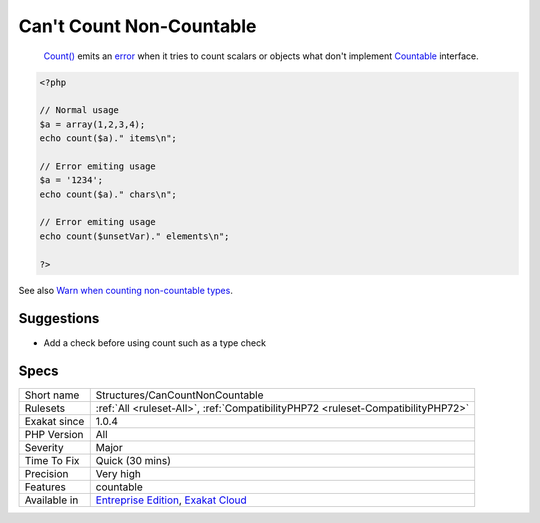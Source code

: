 .. _structures-cancountnoncountable:

.. _can't-count-non-countable:

Can't Count Non-Countable
+++++++++++++++++++++++++

  `Count() <https://www.php.net/count>`_ emits an `error <https://www.php.net/error>`_ when it tries to count scalars or objects what don't implement `Countable <https://www.php.net/countable>`_ interface.

.. code-block:: php
   
   <?php
   
   // Normal usage
   $a = array(1,2,3,4);
   echo count($a)." items\n";
   
   // Error emiting usage
   $a = '1234';
   echo count($a)." chars\n";
   
   // Error emiting usage
   echo count($unsetVar)." elements\n";
   
   ?>

See also `Warn when counting non-countable types <https://www.php.net/manual/en/migration72.incompatible.php#migration72.incompatible.warn-on-non-countable-types>`_.


Suggestions
___________

* Add a check before using count such as a type check 




Specs
_____

+--------------+-------------------------------------------------------------------------------------------------------------------------+
| Short name   | Structures/CanCountNonCountable                                                                                         |
+--------------+-------------------------------------------------------------------------------------------------------------------------+
| Rulesets     | :ref:`All <ruleset-All>`, :ref:`CompatibilityPHP72 <ruleset-CompatibilityPHP72>`                                        |
+--------------+-------------------------------------------------------------------------------------------------------------------------+
| Exakat since | 1.0.4                                                                                                                   |
+--------------+-------------------------------------------------------------------------------------------------------------------------+
| PHP Version  | All                                                                                                                     |
+--------------+-------------------------------------------------------------------------------------------------------------------------+
| Severity     | Major                                                                                                                   |
+--------------+-------------------------------------------------------------------------------------------------------------------------+
| Time To Fix  | Quick (30 mins)                                                                                                         |
+--------------+-------------------------------------------------------------------------------------------------------------------------+
| Precision    | Very high                                                                                                               |
+--------------+-------------------------------------------------------------------------------------------------------------------------+
| Features     | countable                                                                                                               |
+--------------+-------------------------------------------------------------------------------------------------------------------------+
| Available in | `Entreprise Edition <https://www.exakat.io/entreprise-edition>`_, `Exakat Cloud <https://www.exakat.io/exakat-cloud/>`_ |
+--------------+-------------------------------------------------------------------------------------------------------------------------+


